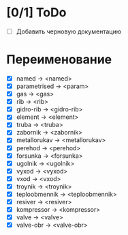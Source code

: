 * [0/1] ToDo
  - [ ] Добавить черновую документацию
    
* Переименование
 - [X] named         -> <named>
 - [X] parametrised  -> <param>
 - [X] gas           -> <gas>
 - [X] rib           -> <rib>
 - [X] gidro-rib     -> <gidro-rib>
 - [X] element       -> <element>
 - [X] truba         -> <truba>
 - [X] zabornik      -> <zabornik>
 - [X] metallorukav  -> <metallorukav>
 - [X] perehod       -> <perehod>
 - [X] forsunka      -> <forsunka>
 - [X] ugolnik       -> <ugolnik>
 - [X] vyxod         -> <vyxod>
 - [X] vxod          -> <vxod>
 - [X] troynik       -> <troynik>
 - [X] teploobmennik -> <teploobmennik>
 - [X] resiver       -> <resiver>
 - [X] kompressor    -> <kompressor>
 - [X] valve         -> <valve>
 - [X] valve-obr     -> <valve-obr>
